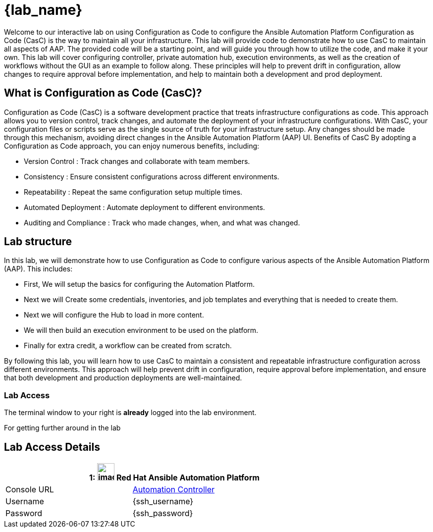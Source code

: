 = {lab_name}

Welcome to our interactive lab on using Configuration as Code to configure the Ansible Automation Platform
Configuration as Code (CasC) is the way to maintain all your infrastructure. This lab will provide code to demonstrate how to use CasC to maintain all aspects of AAP. The provided code will be a starting point, and will guide you through how to utilize the code, and make it your own. This lab will cover configuring controller, private automation hub, execution environments, as well as the creation of workflows without the GUI as an example to follow along. These principles will help to prevent drift in configuration, allow changes to require approval before implementation, and help to maintain both a development and prod deployment.

== What is Configuration as Code (CasC)?

Configuration as Code (CasC) is a software development practice that treats infrastructure configurations as code. This approach allows you to version control, track changes, and automate the deployment of your infrastructure configurations. With CasC, your configuration files or scripts serve as the single source of truth for your infrastructure setup. Any changes should be made through this mechanism, avoiding direct changes in the Ansible Automation Platform (AAP) UI.
Benefits of CasC
By adopting a Configuration as Code approach, you can enjoy numerous benefits, including:

* Version Control : Track changes and collaborate with team members.
* Consistency : Ensure consistent configurations across different environments.
* Repeatability : Repeat the same configuration setup multiple times.
* Automated Deployment : Automate deployment to different environments.
* Auditing and Compliance : Track who made changes, when, and what was changed.

== Lab structure

In this lab, we will demonstrate how to use Configuration as Code to configure various aspects of the Ansible Automation Platform (AAP). This includes:

* First, We will setup the basics for configuring the Automation Platform.

* Next we will Create some credentials, inventories, and job templates and everything that is needed to create them.

* Next we will configure the Hub to load in more content.

* We will then build an execution environment to be used on the platform.

* Finally for extra credit, a workflow can be created from scratch.

By following this lab, you will learn how to use CasC to maintain a consistent and repeatable infrastructure configuration across different environments. This approach will help prevent drift in configuration, require approval before implementation, and ensure that both development and production deployments are well-maintained.

=== Lab Access

The terminal window to your right is *already* logged into the lab environment.

For getting further around in the lab

== Lab Access Details
[%autowidth.stretch,width=80%,cols="a,a",options="header"]
|===
2.+| {counter:srn}: image:https://gpte-public.s3.amazonaws.com/CI+Assets/Open+Hybrid+Cloud+Demo/Product_icon-Red_Hat-Ansible_Automation_Platform-RGB.png[image,width=35] Red Hat Ansible Automation Platform
| Console URL | https://{nginx_web_url}[Automation Controller^]
| Username | {ssh_username}
| Password | {ssh_password}
|===
